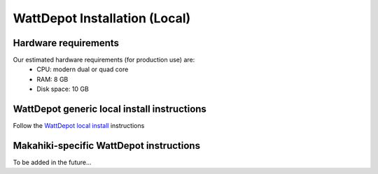WattDepot Installation (Local)
==============================

Hardware requirements 
---------------------

Our estimated hardware requirements (for production use) are:
  * CPU:  modern dual or quad core
  * RAM: 8 GB
  * Disk space: 10 GB


WattDepot generic local install instructions
--------------------------------------------

Follow the `WattDepot local install`_ instructions

.. _WattDepot local install: http://code.google.com/p/wattdepot/wiki/InstallingWattDepotServerLocally


Makahiki-specific WattDepot instructions
----------------------------------------
To be added in the future...
